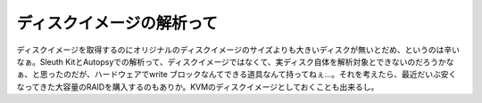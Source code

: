ディスクイメージの解析って
==========================

ディスクイメージを取得するのにオリジナルのディスクイメージのサイズよりも大きいディスクが無いとだめ、というのは辛いなぁ。Sleuth KitとAutopsyでの解析って、ディスクイメージではなくて、実ディスク自体を解析対象とできないのだろうかなぁ、と思ったのだが、ハードウェアでwrite ブロックなんてできる道具なんて持ってねぇ…。それを考えたら、最近だいぶ安くなってきた大容量のRAIDを購入するのもありか。KVMのディスクイメージとしておくことも出来るし。






.. author:: default
.. categories:: security,computer
.. tags::
.. comments::
